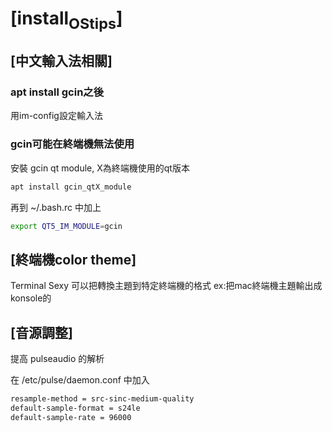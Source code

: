 * [install_OS_tips]
:PROPERTIES:
:EXPORT_FILE_NAME: README
:END:
** [中文輸入法相關]
*** apt install gcin之後
    用im-config設定輸入法

*** gcin可能在終端機無法使用
    安裝 gcin qt module, X為終端機使用的qt版本
    #+BEGIN_SRC sh
    apt install gcin_qtX_module
    #+END_SRC

    再到 ~/.bash.rc 中加上
    #+BEGIN_SRC sh
    export QT5_IM_MODULE=gcin
    #+END_SRC

** [終端機color theme]
   Terminal Sexy 可以把轉換主題到特定終端機的格式
   ex:把mac終端機主題輸出成konsole的


** [音源調整]
   提高 pulseaudio 的解析

   在 /etc/pulse/daemon.conf 中加入

   #+BEGIN_SRC sh
   resample-method = src-sinc-medium-quality
   default-sample-format = s24le
   default-sample-rate = 96000
   #+END_SRC
